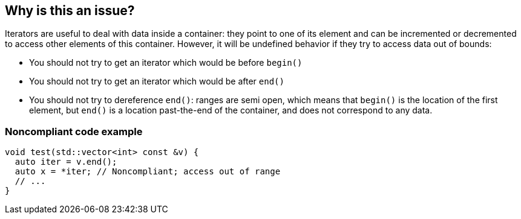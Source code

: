 == Why is this an issue?

Iterators are useful to deal with data inside a container: they point to one of its element and can be incremented or decremented to access other elements of this container. However, it will be undefined behavior if they  try to access data out of bounds:

* You should not try to get an iterator which would be before ``++begin()++``
* You should not try to get an iterator which would be after ``++end()++``
* You should not try to dereference ``++end()++``: ranges are semi open, which means that ``++begin()++`` is the location of the first element, but ``++end()++`` is a location past-the-end of the container, and does not correspond to any data.


=== Noncompliant code example

[source,cpp]
----
void test(std::vector<int> const &v) {
  auto iter = v.end();
  auto x = *iter; // Noncompliant; access out of range
  // ...
}
----


ifdef::env-github,rspecator-view[]

'''
== Implementation Specification
(visible only on this page)

=== Message

iterator accessed outside of its range


endif::env-github,rspecator-view[]

